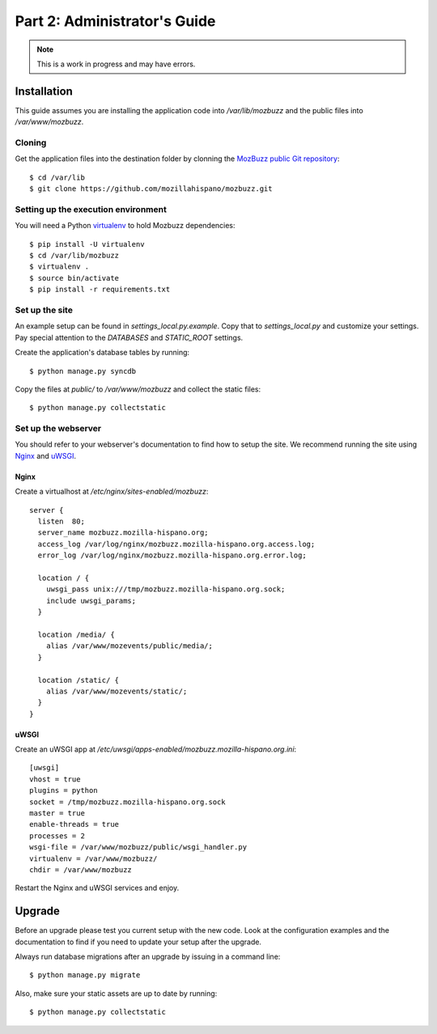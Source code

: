=============================
Part 2: Administrator's Guide
=============================

.. Note::

   This is a work in progress and may have errors.

Installation
============

This guide assumes you are installing the application code into `/var/lib/mozbuzz` and the public files into `/var/www/mozbuzz`.

Cloning
-------

Get the application files into the destination folder by clonning the `MozBuzz public Git repository`_::

  $ cd /var/lib
  $ git clone https://github.com/mozillahispano/mozbuzz.git

Setting up the execution environment
------------------------------------

You will need a Python `virtualenv`_ to hold Mozbuzz dependencies::

  $ pip install -U virtualenv
  $ cd /var/lib/mozbuzz
  $ virtualenv .
  $ source bin/activate
  $ pip install -r requirements.txt

Set up the site
---------------

An example setup can be found in `settings_local.py.example`. Copy that to `settings_local.py` and customize your settings. Pay special attention to the `DATABASES` and `STATIC_ROOT` settings.

Create the application's database tables by running::

  $ python manage.py syncdb


Copy the files at `public/` to `/var/www/mozbuzz` and collect the static files::

  $ python manage.py collectstatic

Set up the webserver
--------------------

You should refer to your webserver's documentation to find how to setup the site. We recommend running the site using Nginx_ and uWSGI_.

Nginx
~~~~~

Create a virtualhost at `/etc/nginx/sites-enabled/mozbuzz`::

  server {
    listen  80;
    server_name mozbuzz.mozilla-hispano.org;
    access_log /var/log/nginx/mozbuzz.mozilla-hispano.org.access.log;
    error_log /var/log/nginx/mozbuzz.mozilla-hispano.org.error.log;

    location / {
      uwsgi_pass unix:///tmp/mozbuzz.mozilla-hispano.org.sock;
      include uwsgi_params;
    }

    location /media/ {
      alias /var/www/mozevents/public/media/;
    }
    
    location /static/ {
      alias /var/www/mozevents/static/;
    }
  }

uWSGI
~~~~~

Create an uWSGI app at `/etc/uwsgi/apps-enabled/mozbuzz.mozilla-hispano.org.ini`::

  [uwsgi]
  vhost = true
  plugins = python
  socket = /tmp/mozbuzz.mozilla-hispano.org.sock
  master = true
  enable-threads = true
  processes = 2
  wsgi-file = /var/www/mozbuzz/public/wsgi_handler.py
  virtualenv = /var/www/mozbuzz/
  chdir = /var/www/mozbuzz

Restart the Nginx and uWSGI services and enjoy.

.. _MozBuzz public Git repository: https://github.com/mozillahispano/mozbuzz/
.. _virtualenv: 
.. _Nginx: 
.. _uWSGI: 

Upgrade
=======

Before an upgrade please test you current setup with the new code. Look at the configuration examples and the documentation to find if you need to update your setup after the upgrade.

Always run database migrations after an upgrade by issuing in a command line::

  $ python manage.py migrate

Also, make sure your static assets are up to date by running::

  $ python manage.py collectstatic
